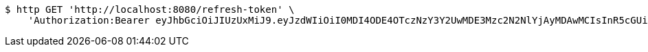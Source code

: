 [source,bash]
----
$ http GET 'http://localhost:8080/refresh-token' \
    'Authorization:Bearer eyJhbGciOiJIUzUxMiJ9.eyJzdWIiOiI0MDI4ODE4OTczNzY3Y2UwMDE3Mzc2N2NlYjAyMDAwMCIsInR5cGUiOiJSRUZSRVNIIiwiZXhwIjoxNTk1NDIyNTY2LCJpYXQiOjE1OTU0MjA3NjYsImVtYWlsIjoiRW1haWwtdGVzdEB0ZXN0LmNvbSJ9.hZFKtinifrPaxpdVSDUc-iJMdEwWc_Bg8YRii9-jAjEam93tBdFFlNRzGgY3g_X_6iIPr8Zr88CeMwkhuxcwig'
----